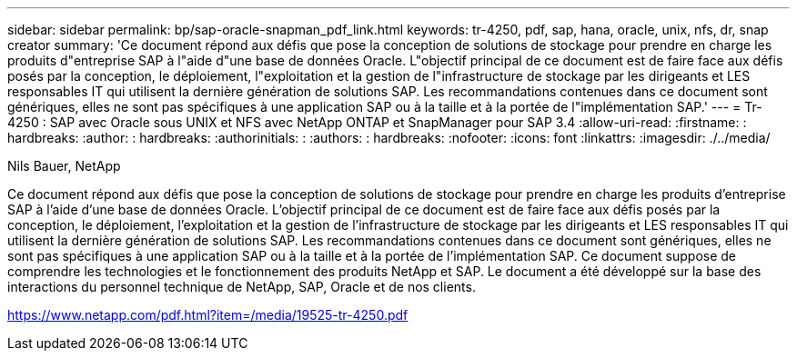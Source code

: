 ---
sidebar: sidebar 
permalink: bp/sap-oracle-snapman_pdf_link.html 
keywords: tr-4250, pdf, sap, hana, oracle, unix, nfs, dr, snap creator 
summary: 'Ce document répond aux défis que pose la conception de solutions de stockage pour prendre en charge les produits d"entreprise SAP à l"aide d"une base de données Oracle. L"objectif principal de ce document est de faire face aux défis posés par la conception, le déploiement, l"exploitation et la gestion de l"infrastructure de stockage par les dirigeants et LES responsables IT qui utilisent la dernière génération de solutions SAP. Les recommandations contenues dans ce document sont génériques, elles ne sont pas spécifiques à une application SAP ou à la taille et à la portée de l"implémentation SAP.' 
---
= Tr-4250 : SAP avec Oracle sous UNIX et NFS avec NetApp ONTAP et SnapManager pour SAP 3.4
:allow-uri-read: 
:firstname: : hardbreaks:
:author: : hardbreaks:
:authorinitials: :
:authors: : hardbreaks:
:nofooter: 
:icons: font
:linkattrs: 
:imagesdir: ./../media/


Nils Bauer, NetApp

Ce document répond aux défis que pose la conception de solutions de stockage pour prendre en charge les produits d'entreprise SAP à l'aide d'une base de données Oracle. L'objectif principal de ce document est de faire face aux défis posés par la conception, le déploiement, l'exploitation et la gestion de l'infrastructure de stockage par les dirigeants et LES responsables IT qui utilisent la dernière génération de solutions SAP. Les recommandations contenues dans ce document sont génériques, elles ne sont pas spécifiques à une application SAP ou à la taille et à la portée de l'implémentation SAP. Ce document suppose de comprendre les technologies et le fonctionnement des produits NetApp et SAP. Le document a été développé sur la base des interactions du personnel technique de NetApp, SAP, Oracle et de nos clients.

link:https://www.netapp.com/pdf.html?item=/media/19525-tr-4250.pdf["https://www.netapp.com/pdf.html?item=/media/19525-tr-4250.pdf"]
